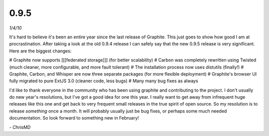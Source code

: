 0.9.5
=====
*1/4/10*

It's hard to believe it's been an entire year since the last release of Graphite. This just goes to
show how good I am at procrastination. After taking a look at the old 0.9.4 release I can safely
say that the new 0.9.5 release is very significant. Here are the biggest changes:

# Graphite now supports [[[federated storage]]] (for better scalability)
# Carbon was completely rewritten using Twisted (much cleaner, more configurable, and more fault tolerant)
# The installation process now uses distutils (finally!)
# Graphite, Carbon, and Whisper are now three separate packages (for more flexible deployment)
# Graphite's browser UI fully migrated to pure ExtJS 3.0 (cleaner code, less bugs)
# Many many bug fixes as always

I'd like to thank everyone in the community who has been using graphite and contributing to the
project. I don't usually do new year's resolutions, but I've got a good idea for one this year. I
really want to get away from infrequent huge releases like this one and get back to very frequent
small releases in the true spirit of open source. So my resolution is to release *something* once a
month. It will probably usually just be bug fixes, or perhaps some much needed documentation. So
look forward to something new in February!

\- *ChrisMD*
